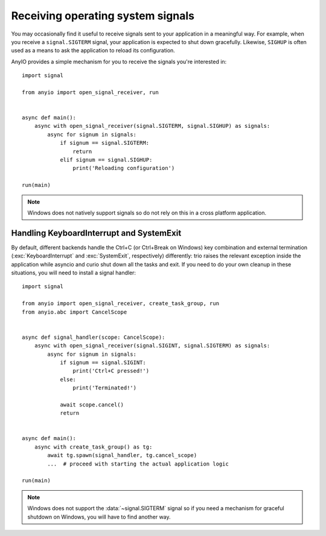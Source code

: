 Receiving operating system signals
==================================

You may occasionally find it useful to receive signals sent to your application in a meaningful
way. For example, when you receive a ``signal.SIGTERM`` signal, your application is expected to
shut down gracefully. Likewise, ``SIGHUP`` is often used as a means to ask the application to
reload its configuration.

AnyIO provides a simple mechanism for you to receive the signals you're interested in::

    import signal

    from anyio import open_signal_receiver, run


    async def main():
        async with open_signal_receiver(signal.SIGTERM, signal.SIGHUP) as signals:
            async for signum in signals:
                if signum == signal.SIGTERM:
                    return
                elif signum == signal.SIGHUP:
                    print('Reloading configuration')

    run(main)

.. note:: Windows does not natively support signals so do not rely on this in a cross platform
    application.

Handling KeyboardInterrupt and SystemExit
-----------------------------------------

By default, different backends handle the Ctrl+C (or Ctrl+Break on Windows) key combination and
external termination (:exc:`KeyboardInterrupt` and :exc:`SystemExit`, respectively) differently:
trio raises the relevant exception inside the application while asyncio and curio shut down all the
tasks and exit. If you need to do your own cleanup in these situations, you will need to install a
signal handler::

    import signal

    from anyio import open_signal_receiver, create_task_group, run
    from anyio.abc import CancelScope


    async def signal_handler(scope: CancelScope):
        async with open_signal_receiver(signal.SIGINT, signal.SIGTERM) as signals:
            async for signum in signals:
                if signum == signal.SIGINT:
                    print('Ctrl+C pressed!')
                else:
                    print('Terminated!')

                await scope.cancel()
                return


    async def main():
        async with create_task_group() as tg:
            await tg.spawn(signal_handler, tg.cancel_scope)
            ...  # proceed with starting the actual application logic

    run(main)

.. note:: Windows does not support the :data:`~signal.SIGTERM` signal so if you need a mechanism
    for graceful shutdown on Windows, you will have to find another way.
